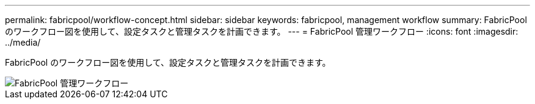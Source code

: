 ---
permalink: fabricpool/workflow-concept.html 
sidebar: sidebar 
keywords: fabricpool, management workflow 
summary: FabricPool のワークフロー図を使用して、設定タスクと管理タスクを計画できます。 
---
= FabricPool 管理ワークフロー
:icons: font
:imagesdir: ../media/


[role="lead"]
FabricPool のワークフロー図を使用して、設定タスクと管理タスクを計画できます。

image::../media/fabricpool-management-workflow.gif[FabricPool 管理ワークフロー]
